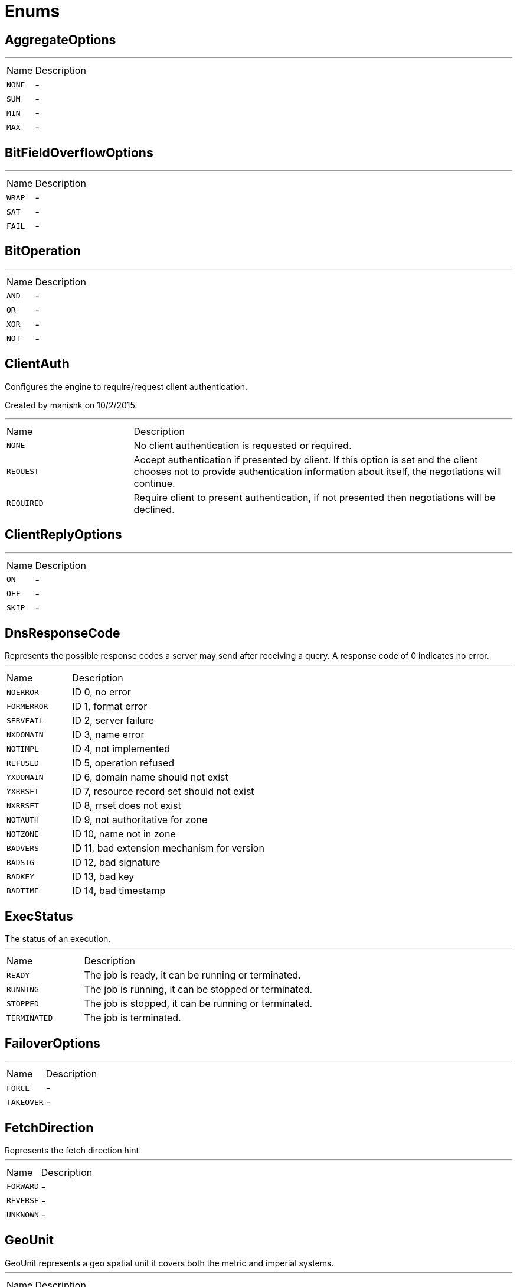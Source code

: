 = Enums

[[AggregateOptions]]
== AggregateOptions

++++
++++
'''

[cols=">25%,75%"]
[frame="topbot"]
|===
^|Name | Description
|[[NONE]]`NONE`|-
|[[SUM]]`SUM`|-
|[[MIN]]`MIN`|-
|[[MAX]]`MAX`|-
|===

[[BitFieldOverflowOptions]]
== BitFieldOverflowOptions

++++
++++
'''

[cols=">25%,75%"]
[frame="topbot"]
|===
^|Name | Description
|[[WRAP]]`WRAP`|-
|[[SAT]]`SAT`|-
|[[FAIL]]`FAIL`|-
|===

[[BitOperation]]
== BitOperation

++++
++++
'''

[cols=">25%,75%"]
[frame="topbot"]
|===
^|Name | Description
|[[AND]]`AND`|-
|[[OR]]`OR`|-
|[[XOR]]`XOR`|-
|[[NOT]]`NOT`|-
|===

[[ClientAuth]]
== ClientAuth

++++
 Configures the engine to require/request client authentication.
 <p/>
 Created by manishk on 10/2/2015.
++++
'''

[cols=">25%,75%"]
[frame="topbot"]
|===
^|Name | Description
|[[NONE]]`NONE`|
+++
No client authentication is requested or required.
+++
|[[REQUEST]]`REQUEST`|
+++
Accept authentication if presented by client. If this option is set and the client chooses
 not to provide authentication information about itself, the negotiations will continue.
+++
|[[REQUIRED]]`REQUIRED`|
+++
Require client to present authentication, if not presented then negotiations will be declined.
+++
|===

[[ClientReplyOptions]]
== ClientReplyOptions

++++
++++
'''

[cols=">25%,75%"]
[frame="topbot"]
|===
^|Name | Description
|[[ON]]`ON`|-
|[[OFF]]`OFF`|-
|[[SKIP]]`SKIP`|-
|===

[[DnsResponseCode]]
== DnsResponseCode

++++
 Represents the possible response codes a server may send after receiving a
 query. A response code of 0 indicates no error.

++++
'''

[cols=">25%,75%"]
[frame="topbot"]
|===
^|Name | Description
|[[NOERROR]]`NOERROR`|
+++
ID 0, no error
+++
|[[FORMERROR]]`FORMERROR`|
+++
ID 1, format error
+++
|[[SERVFAIL]]`SERVFAIL`|
+++
ID 2, server failure
+++
|[[NXDOMAIN]]`NXDOMAIN`|
+++
ID 3, name error
+++
|[[NOTIMPL]]`NOTIMPL`|
+++
ID 4, not implemented
+++
|[[REFUSED]]`REFUSED`|
+++
ID 5, operation refused
+++
|[[YXDOMAIN]]`YXDOMAIN`|
+++
ID 6, domain name should not exist
+++
|[[YXRRSET]]`YXRRSET`|
+++
ID 7, resource record set should not exist
+++
|[[NXRRSET]]`NXRRSET`|
+++
ID 8, rrset does not exist
+++
|[[NOTAUTH]]`NOTAUTH`|
+++
ID 9, not authoritative for zone
+++
|[[NOTZONE]]`NOTZONE`|
+++
ID 10, name not in zone
+++
|[[BADVERS]]`BADVERS`|
+++
ID 11, bad extension mechanism for version
+++
|[[BADSIG]]`BADSIG`|
+++
ID 12, bad signature
+++
|[[BADKEY]]`BADKEY`|
+++
ID 13, bad key
+++
|[[BADTIME]]`BADTIME`|
+++
ID 14, bad timestamp
+++
|===

[[ExecStatus]]
== ExecStatus

++++
 The status of an execution.
++++
'''

[cols=">25%,75%"]
[frame="topbot"]
|===
^|Name | Description
|[[READY]]`READY`|
+++
The job is ready, it can be running or terminated.
+++
|[[RUNNING]]`RUNNING`|
+++
The job is running, it can be stopped or terminated.
+++
|[[STOPPED]]`STOPPED`|
+++
The job is stopped, it can be running or terminated.
+++
|[[TERMINATED]]`TERMINATED`|
+++
The job is terminated.
+++
|===

[[FailoverOptions]]
== FailoverOptions

++++
++++
'''

[cols=">25%,75%"]
[frame="topbot"]
|===
^|Name | Description
|[[FORCE]]`FORCE`|-
|[[TAKEOVER]]`TAKEOVER`|-
|===

[[FetchDirection]]
== FetchDirection

++++
 Represents the fetch direction hint
++++
'''

[cols=">25%,75%"]
[frame="topbot"]
|===
^|Name | Description
|[[FORWARD]]`FORWARD`|-
|[[REVERSE]]`REVERSE`|-
|[[UNKNOWN]]`UNKNOWN`|-
|===

[[GeoUnit]]
== GeoUnit

++++
 GeoUnit represents a geo spatial unit it covers both the metric and imperial systems.
++++
'''

[cols=">25%,75%"]
[frame="topbot"]
|===
^|Name | Description
|[[m]]`m`|
+++
Meter
+++
|[[km]]`km`|
+++
Kilometer
+++
|[[mi]]`mi`|
+++
Mile
+++
|[[ft]]`ft`|
+++
Feet
+++
|===

[[HashAlgorithm]]
== HashAlgorithm


[cols=">25%,75%"]
[frame="topbot"]
|===
^|Name | Description
|[[SHA512]]`SHA512`|
+++
The default algorithm for backward compatible systems.

 Should not be used for new projects as OWASP recommends stronger hashing algorithms.
+++
|[[PBKDF2]]`PBKDF2`|
+++
Stronger hashing algorithm, recommended by OWASP as of 2018.
+++
|===

[[HashSaltStyle]]
== HashSaltStyle

++++
 Password hash salt configuration.
++++
'''

[cols=">25%,75%"]
[frame="topbot"]
|===
^|Name | Description
|[[NO_SALT]]`NO_SALT`|
+++
Password hashes are not salted
+++
|[[COLUMN]]`COLUMN`|
+++
Salt is in a separate column for each user in the database
+++
|[[EXTERNAL]]`EXTERNAL`|
+++
Salt is NOT stored in the database, but defined as external value like application preferences or so
+++
|===

[[HttpMethod]]
== HttpMethod

++++
 Represents an HTTP method
++++
'''

[cols=">25%,75%"]
[frame="topbot"]
|===
^|Name | Description
|[[OPTIONS]]`OPTIONS`|-
|[[GET]]`GET`|-
|[[HEAD]]`HEAD`|-
|[[POST]]`POST`|-
|[[PUT]]`PUT`|-
|[[DELETE]]`DELETE`|-
|[[TRACE]]`TRACE`|-
|[[CONNECT]]`CONNECT`|-
|[[PATCH]]`PATCH`|-
|[[OTHER]]`OTHER`|-
|===

[[HttpVersion]]
== HttpVersion

++++
 Represents the version of the HTTP protocol.
++++
'''

[cols=">25%,75%"]
[frame="topbot"]
|===
^|Name | Description
|[[HTTP_1_0]]`HTTP_1_0`|-
|[[HTTP_1_1]]`HTTP_1_1`|-
|[[HTTP_2]]`HTTP_2`|-
|===

[[InsertOptions]]
== InsertOptions

++++
++++
'''

[cols=">25%,75%"]
[frame="topbot"]
|===
^|Name | Description
|[[BEFORE]]`BEFORE`|-
|[[AFTER]]`AFTER`|-
|===

[[LoggerFormat]]
== LoggerFormat

++++
 The possible out of the box formats.
++++
'''

[cols=">25%,75%"]
[frame="topbot"]
|===
^|Name | Description
|[[DEFAULT]]`DEFAULT`|
+++
<i>remote-client</i> - - [<i>timestamp</i>] "<i>method</i> <i>uri</i> <i>version</i>" <i>status</i> <i>content-length</i> "<i>referrer</i>" "<i>user-agent</i>"
+++
|[[SHORT]]`SHORT`|
+++
<i>remote-client</i> - <i>method</i> <i>uri</i> <i>version</i> <i>status</i> <i>content-length</i> <i>duration</i> ms
+++
|[[TINY]]`TINY`|
+++
<i>method</i> <i>uri</i> <i>status</i> - <i>content-length</i> <i>duration</i>
+++
|===

[[ObjectCmd]]
== ObjectCmd

++++
++++
'''

[cols=">25%,75%"]
[frame="topbot"]
|===
^|Name | Description
|[[REFCOUNT]]`REFCOUNT`|-
|[[ENCODING]]`ENCODING`|-
|[[IDLETIME]]`IDLETIME`|-
|===

[[ProxyType]]
== ProxyType

++++
 The type of a TCP proxy server.
++++
'''

[cols=">25%,75%"]
[frame="topbot"]
|===
^|Name | Description
|[[HTTP]]`HTTP`|
+++
HTTP CONNECT ssl proxy
+++
|[[SOCKS4]]`SOCKS4`|
+++
SOCKS4/4a tcp proxy
+++
|[[SOCKS5]]`SOCKS5`|
+++
SOCSK5 tcp proxy
+++
|===

[[RangeOptions]]
== RangeOptions

++++
++++
'''

[cols=">25%,75%"]
[frame="topbot"]
|===
^|Name | Description
|[[NONE]]`NONE`|-
|[[WITHSCORES]]`WITHSCORES`|-
|===

[[ReplyFailure]]
== ReplyFailure

++++
 Represents the type of reply failure
++++
'''

[cols=">25%,75%"]
[frame="topbot"]
|===
^|Name | Description
|[[TIMEOUT]]`TIMEOUT`|
+++
The message send failed because no reply was received before the timeout time.
+++
|[[NO_HANDLERS]]`NO_HANDLERS`|
+++
The message send failed because no handlers were available to handle the message.
+++
|[[RECIPIENT_FAILURE]]`RECIPIENT_FAILURE`|
+++
The message send failed because the recipient actively sent back a failure (rejected the message)
+++
|===

[[ResetOptions]]
== ResetOptions

++++
++++
'''

[cols=">25%,75%"]
[frame="topbot"]
|===
^|Name | Description
|[[HARD]]`HARD`|-
|[[SOFT]]`SOFT`|-
|===

[[ResultSetConcurrency]]
== ResultSetConcurrency

++++
 Represents the resultset concurrency hint
++++
'''

[cols=">25%,75%"]
[frame="topbot"]
|===
^|Name | Description
|[[READ_ONLY]]`READ_ONLY`|-
|[[UPDATABLE]]`UPDATABLE`|-
|===

[[ResultSetType]]
== ResultSetType

++++
 Represents the resultset type hint
++++
'''

[cols=">25%,75%"]
[frame="topbot"]
|===
^|Name | Description
|[[FORWARD_ONLY]]`FORWARD_ONLY`|-
|[[SCROLL_INSENSITIVE]]`SCROLL_INSENSITIVE`|-
|[[SCROLL_SENSITIVE]]`SCROLL_SENSITIVE`|-
|===

[[ScriptDebugOptions]]
== ScriptDebugOptions

++++
++++
'''

[cols=">25%,75%"]
[frame="topbot"]
|===
^|Name | Description
|[[YES]]`YES`|-
|[[SYNC]]`SYNC`|-
|[[NO]]`NO`|-
|===

[[ShiroAuthRealmType]]
== ShiroAuthRealmType

++++
 The type of the Shiro auth realm
++++
'''

[cols=">25%,75%"]
[frame="topbot"]
|===
^|Name | Description
|[[PROPERTIES]]`PROPERTIES`|
+++
The realm is a Shiro properties auth provider
+++
|[[LDAP]]`LDAP`|
+++
The realm is a Shiro LDAP auth provider
+++
|===

[[ShutdownOptions]]
== ShutdownOptions

++++
++++
'''

[cols=">25%,75%"]
[frame="topbot"]
|===
^|Name | Description
|[[NONE]]`NONE`|-
|[[SAVE]]`SAVE`|-
|[[NOSAVE]]`NOSAVE`|-
|===

[[SlotCmd]]
== SlotCmd

++++
++++
'''

[cols=">25%,75%"]
[frame="topbot"]
|===
^|Name | Description
|[[IMPORTING]]`IMPORTING`|-
|[[MIGRATING]]`MIGRATING`|-
|[[STABLE]]`STABLE`|-
|[[NODE]]`NODE`|-
|===

[[Status]]
== Status

++++
 Service publication status.
++++
'''

[cols=">25%,75%"]
[frame="topbot"]
|===
^|Name | Description
|[[UP]]`UP`|
+++
The service is published and is accessible.
+++
|[[DOWN]]`DOWN`|
+++
The service has been withdrawn, it is not accessible anymore.
+++
|[[OUT_OF_SERVICE]]`OUT_OF_SERVICE`|
+++
The service is still published, but not accessible (maintenance).
+++
|[[UNKNOWN]]`UNKNOWN`|
+++
Unknown status.
+++
|===

[[TransactionIsolation]]
== TransactionIsolation

++++
 Represents a Transaction Isolation Level
++++
'''

[cols=">25%,75%"]
[frame="topbot"]
|===
^|Name | Description
|[[READ_UNCOMMITTED]]`READ_UNCOMMITTED`|
+++
Implements dirty read, or isolation level 0 locking, which means that no shared locks are issued and no exclusive
 locks are honored. When this option is set, it is possible to read uncommitted or dirty data; values in the data
 can be changed and rows can appear or disappear in the data set before the end of the transaction. This is the
 least restrictive of the four isolation levels.
+++
|[[READ_COMMITTED]]`READ_COMMITTED`|
+++
Specifies that shared locks are held while the data is being read to avoid dirty reads, but the data can be changed
 before the end of the transaction, resulting in nonrepeatable reads or phantom data.
+++
|[[REPEATABLE_READ]]`REPEATABLE_READ`|
+++
Locks are placed on all data that is used in a query, preventing other users from updating the data, but new
 phantom rows can be inserted into the data set by another user and are included in later reads in the current
 transaction. Because concurrency is lower than the default isolation level, use this option only when necessary.
+++
|[[SERIALIZABLE]]`SERIALIZABLE`|
+++
Places a range lock on the data set, preventing other users from updating or inserting rows into the data set until
 the transaction is complete. This is the most restrictive of the four isolation levels. Because concurrency is
 lower, use this option only when necessary.
+++
|[[NONE]]`NONE`|
+++
For engines that support it, none isolation means that each statement would essentially be its own transaction.
+++
|===

[[Transport]]
== Transport

++++
 The available SockJS transports
++++
'''

[cols=">25%,75%"]
[frame="topbot"]
|===
^|Name | Description
|[[WEBSOCKET]]`WEBSOCKET`|
+++
<a href="http://www.rfc-editor.org/rfc/rfc6455.txt">rfc 6455</a>
+++
|[[EVENT_SOURCE]]`EVENT_SOURCE`|
+++
<a href="http://dev.w3.org/html5/eventsource/">Event source</a>
+++
|[[HTML_FILE]]`HTML_FILE`|
+++
<a href="http://cometdaily.com/2007/11/18/ie-activexhtmlfile-transport-part-ii/">HtmlFile</a>.
+++
|[[JSON_P]]`JSON_P`|
+++
Slow and old fashioned <a hred="https://developer.mozilla.org/en/DOM/window.postMessage">JSONP polling</a>.
 This transport will show "busy indicator" (aka: "spinning wheel") when sending data.
+++
|[[XHR]]`XHR`|
+++
Long-polling using <a hred="https://secure.wikimedia.org/wikipedia/en/wiki/XMLHttpRequest#Cross-domain_requests">cross domain XHR</a>
+++
|===

[[WebsocketVersion]]
== WebsocketVersion

++++
 Represents the WebSocket version
++++
'''

[cols=">25%,75%"]
[frame="topbot"]
|===
^|Name | Description
|[[V00]]`V00`|-
|[[V07]]`V07`|-
|[[V08]]`V08`|-
|[[V13]]`V13`|-
|===

